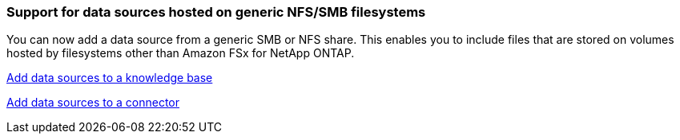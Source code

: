 === Support for data sources hosted on generic NFS/SMB filesystems
You can now add a data source from a generic SMB or NFS share. This enables you to include files that are stored on volumes hosted by filesystems other than Amazon FSx for NetApp ONTAP.

https://docs.netapp.com/us-en/workload-genai/knowledge-base/create-knowledgebase.html#add-data-sources-to-the-knowledge-base[Add data sources to a knowledge base]

https://docs.netapp.com/us-en/workload-genai/connector/define-connector.html#add-data-sources-to-the-connector[Add data sources to a connector]


////
=== MCP server availability
NetApp now provides a Model Context Protocol (MCP) server with NetApp Workload Factory for GenAI. You can install the server locally to enable external MCP clients to discover and retrieve query results from a GenAI knowledge base.
////